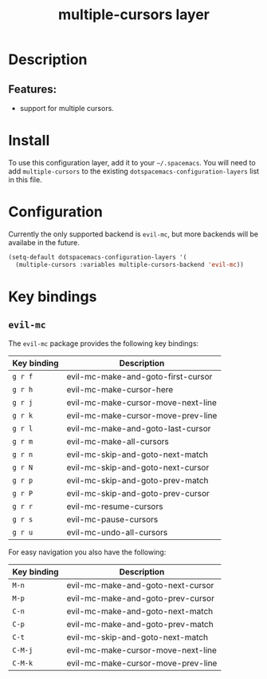 #+TITLE: multiple-cursors layer

#+TAGS: layer|misc

* Table of Contents                     :TOC_4_gh:noexport:
- [[#description][Description]]
  - [[#features][Features:]]
- [[#install][Install]]
- [[#configuration][Configuration]]
- [[#key-bindings][Key bindings]]
  - [[#evil-mc][=evil-mc=]]

* Description
** Features:
- support for multiple cursors.

* Install
To use this configuration layer, add it to your =~/.spacemacs=. You will need to
add =multiple-cursors= to the existing =dotspacemacs-configuration-layers= list in this
file.

* Configuration
Currently the only supported backend is =evil-mc=, but more backends will be
availabe in the future.

#+BEGIN_SRC emacs-lisp
  (setq-default dotspacemacs-configuration-layers '(
    (multiple-cursors :variables multiple-cursors-backend 'evil-mc))
#+END_SRC

* Key bindings
** =evil-mc=
The =evil-mc= package provides the following key bindings:

| Key binding | Description                        |
|-------------+------------------------------------|
| ~g r f~     | evil-mc-make-and-goto-first-cursor |
| ~g r h~     | evil-mc-make-cursor-here           |
| ~g r j~     | evil-mc-make-cursor-move-next-line |
| ~g r k~     | evil-mc-make-cursor-move-prev-line |
| ~g r l~     | evil-mc-make-and-goto-last-cursor  |
| ~g r m~     | evil-mc-make-all-cursors           |
| ~g r n~     | evil-mc-skip-and-goto-next-match   |
| ~g r N~     | evil-mc-skip-and-goto-next-cursor  |
| ~g r p~     | evil-mc-skip-and-goto-prev-match   |
| ~g r P~     | evil-mc-skip-and-goto-prev-cursor  |
| ~g r r~     | evil-mc-resume-cursors             |
| ~g r s~     | evil-mc-pause-cursors              |
| ~g r u~     | evil-mc-undo-all-cursors           |

For easy navigation you also have the following:

| Key binding | Description                        |
|-------------+------------------------------------|
| ~M-n~       | evil-mc-make-and-goto-next-cursor  |
| ~M-p~       | evil-mc-make-and-goto-prev-cursor  |
| ~C-n~       | evil-mc-make-and-goto-next-match   |
| ~C-p~       | evil-mc-make-and-goto-prev-match   |
| ~C-t~       | evil-mc-skip-and-goto-next-match   |
| ~C-M-j~     | evil-mc-make-cursor-move-next-line |
| ~C-M-k~     | evil-mc-make-cursor-move-prev-line |
